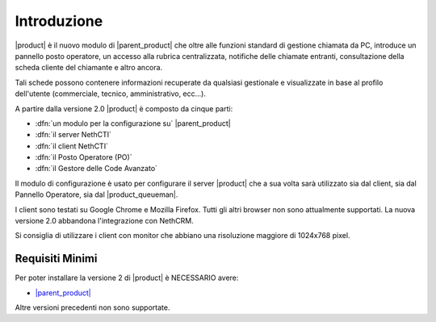 ============
Introduzione
============

|product| è il nuovo modulo di |parent_product| che oltre alle funzioni standard di gestione chiamata da PC, introduce un pannello posto operatore, un accesso alla rubrica centralizzata, notifiche delle chiamate entranti, consultazione della scheda cliente del chiamante e altro ancora.

Tali schede possono contenere informazioni recuperate da qualsiasi gestionale e visualizzate in base al profilo dell'utente (commerciale, tecnico, amministrativo, ecc...).

A partire dalla versione 2.0 |product| è composto da cinque parti:

* :dfn:`un modulo per la configurazione su` |parent_product|
* :dfn:`il server NethCTI`
* :dfn:`il client NethCTI`
* :dfn:`il Posto Operatore (PO)`
* :dfn:`il Gestore delle Code Avanzato`

Il modulo di configurazione è usato per configurare il server |product| che a sua volta sarà utilizzato sia dal client, sia dal Pannello Operatore, sia dal |product_queueman|.

I client sono testati su Google Chrome e Mozilla Firefox. Tutti gli altri browser non sono attualmente supportati.
La nuova versione 2.0 abbandona l'integrazione con NethCRM.

Si consiglia di utilizzare i client con monitor che abbiano una risoluzione maggiore di 1024x768 pixel.


Requisiti Minimi
================

Per poter installare la versione 2 di |product| è NECESSARIO avere:

* `|parent_product| <http://nethvoice.docs.nethesis.it/it/latest>`_

Altre versioni precedenti non sono supportate.
